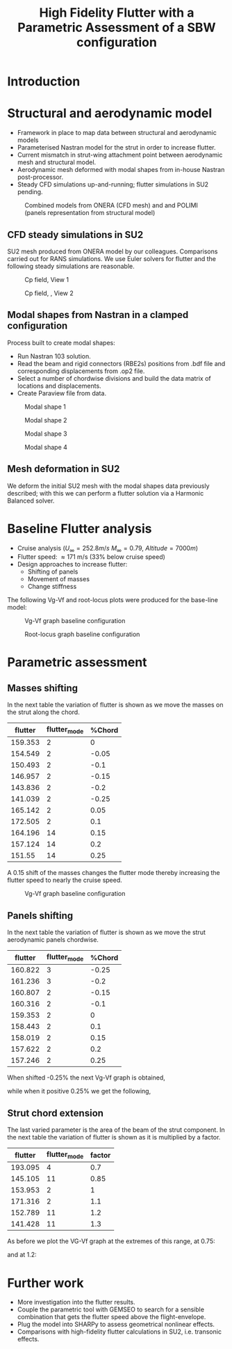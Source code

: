 #+TITLE: High Fidelity Flutter with a Parametric Assessment of a SBW configuration
#+OPTIONS: toc:nil
#+LATEX_HEADER: \usepackage[margin=1in]{geometry}

#+begin_comment
#+LATEX_HEADER: \let\oldsection\section
#+LATEX_HEADER: \renewcommand{\section}{\clearpage\oldsection}
#+LATEX_HEADER: \let\oldsubsection\subsection
#+LATEX_HEADER: \renewcommand{\subsection}{\clearpage\oldsubsection}
#+end_comment

* House keeping :noexport:
#+begin_src elisp :results none :tangle no :exports none
  (add-to-list 'org-structure-template-alist
               '("sp" . "src python :session py1"))
  (add-to-list 'org-structure-template-alist
               '("se" . "src elisp"))

  (setq org-confirm-babel-evaluate nil)
  (setq org-latex-pdf-process (list "latexmk -f -pdf -interaction=nonstopmode -output-directory=%o %f"))
  (setq org-image-actual-width nil)

  (defun org/get-headline-string-element  (headline backend info)
    (let ((prop-point (next-property-change 0 headline)))
      (if prop-point (plist-get (text-properties-at prop-point headline) :parent))))

  (defun org/ensure-latex-clearpage (headline backend info)
    (when (org-export-derived-backend-p backend 'latex)
      (let ((elmnt (org/get-headline-string-element headline backend info)))
        (when (member "newpage" (org-element-property :tags elmnt))
          (concat "\\clearpage\n" headline)))))

  (add-to-list 'org-export-filter-headline-functions
               'org/ensure-latex-clearpage)

  (pyvenv-workon "nastran")
  (require 'org-tempo)

#+end_src

* Load modules                                                     :noexport:
#+begin_src python :session py1 :results none
  import src.parametric_analysis
  import inspect
  import pathlib
  import plotly.express as px
  import pandas as pd
  import matplotlib.pyplot as plt
  from tabulate import tabulate
#+end_src
* Boilerplate src :noexport:
#+name: pd2org
#+begin_src python :session py1 :var df="df" :exports none
  return f"return tabulate({df}, headers={df}.columns, tablefmt='orgtbl')"
#+end_src

#+RESULTS: pd2org
: return tabulate(df, headers=df.columns, tablefmt='orgtbl')

#+name: savefig
#+begin_src python :var figname="plot.svg" width=5 height=5 :exports none
  return f"""plt.savefig('{figname}')
  '{figname}'"""
#+end_src

#+RESULTS: savefig
: plt.savefig('plot.svg')
: 'plot.svg'

* Read results :noexport:

#+begin_src python :session py1  :results value
  import sys

  main_folder = '/'.join(([si for si in sys.path if "RHEAtools" in si][0].split('/')[:[si for si
                                                                                       in sys.path if "RHEAtools" in si][0].split('/').index("RHEAtools")+1]))
  main_folder += "/data/out/parametric_analysis"
  #main_folder = "/home/acea/pCloudDrive/Imperial/PostDoc/models_POLIMI/"
  #main_folder = "/Users/acea/pCloud Drive/Imperial/PostDoc/models_POLIMI/"
  files = []
  files += [f"shift_conm2s_M15_{xi}" for xi in range(11)]
  files += [f"shift_conm2s_M25_{xi}" for xi in range(11)]
  files += [f"shift_conm2s_LM15_{xi}" for xi in range(11)]
  files += [f"shift_conm2s_LM25_{xi}" for xi in range(11)]
  #files += [f"shift_conm2s_oldM8_{xi}" for xi in range(11)]
  files += [f"shift_conm2s_oldM15_{xi}" for xi in range(11)]
  files += [f"shift_conm2s_oldM25_{xi}" for xi in range(11)]

  # files += [f"shift_panels3_{xi}" for xi in [-0.25, -0.2, -0.15, -0.1, 0.,  0.1, 0.15, 0.2, 0.25]]
  files += [f"shift_panels_M15_{xi}" for xi in range(len([-0.25, -0.2, -0.15, -0.1, 0.,  0.1, 0.15, 0.2, 0.25]))]
  files += [f"shift_panels_M25_{xi}" for xi in range(len([-0.25, -0.2, -0.15, -0.1, 0.,  0.1, 0.15, 0.2, 0.25]))]
  files += [f"shift_panels_LM15_{xi}" for xi in range(len([-0.25, -0.2, -0.15, -0.1, 0.,  0.1, 0.15, 0.2, 0.25]))]
  files += [f"shift_panels_LM25_{xi}" for xi in range(len([-0.25, -0.2, -0.15, -0.1, 0.,  0.1, 0.15, 0.2, 0.25]))]
  #files += [f"shift_panels_oldM8_{xi}" for xi in range(len([-0.25, -0.2, -0.15, -0.1, 0.,  0.1, 0.15, 0.2, 0.25]))]
  files += [f"shift_panels_oldM15_{xi}" for xi in range(len([-0.25, -0.2, -0.15, -0.1, 0.,  0.1, 0.15, 0.2, 0.25]))]
  files += [f"shift_panels_oldM25_{xi}" for xi in range(len([-0.25, -0.2, -0.15, -0.1, 0.,  0.1, 0.15, 0.2, 0.25]))]

  ######
  files += [f"CHORD_EXTENSION_M15_{xi}" for xi in range(len([0.7, 0.85, 1., 1.1, 1.2, 1.3]))]
  files += [f"CHORD_EXTENSION_M25_{xi}" for xi in range(len([0.7, 0.85, 1., 1.1, 1.2, 1.3]))]
  files += [f"CHORD_EXTENSION_LM15_{xi}" for xi in range(len([0.7, 0.85, 1., 1.1, 1.2, 1.3]))]
  files += [f"CHORD_EXTENSION_LM25_{xi}" for xi in range(len([0.7, 0.85, 1., 1.1, 1.2, 1.3]))]
  #files += [f"CHORD_EXTENSION_oldM8_{xi}" for xi in range(len([0.7, 0.85, 1., 1.1, 1.2, 1.3]))]
  files += [f"CHORD_EXTENSION_oldM15_{xi}" for xi in range(len([0.7, 0.85, 1., 1.1, 1.2, 1.3]))]
  files += [f"CHORD_EXTENSION_oldM25_{xi}" for xi in range(len([0.7, 0.85, 1., 1.1, 1.2, 1.3]))]

  collector_list = ['sol145']
  collector = {ci: None for ci in collector_list}
  results = src.parametric_analysis.build_flutter(main_folder, files, Modes=range(15), collector=collector)

  parametric_vars = {f"shift_conm2s_M{i}": [0., -0.05, -0.1, -0.15, -0.2, -0.25, 0.05, 0.1, 0.15, 0.2, 0.25] for i in [15, 25]}
  parametric_vars = {f"shift_conm2s_oldM{i}": [0., -0.05, -0.1, -0.15, -0.2, -0.25, 0.05, 0.1, 0.15, 0.2, 0.25] for i in [15, 25]}
  parametric_vars.update({f"shift_panels_M{i}": [-0.25, -0.2, -0.15, -0.1, 0.,  0.1, 0.15, 0.2, 0.25] for i in [15, 25]})
  parametric_vars.update({f"shift_panels_oldM{i}": [-0.25, -0.2, -0.15, -0.1, 0.,  0.1, 0.15, 0.2, 0.25] for i in [15, 25]})
  parametric_vars.update({f"CHORD_EXTENSION_M{i}": [0.7, 0.85, 1., 1.1, 1.2, 1.3] for i in [15, 25]})
  parametric_vars.update({f"shift_conm2s_LM{i}": [0., -0.05, -0.1, -0.15, -0.2, -0.25, 0.05, 0.1, 0.15, 0.2, 0.25] for i in [15, 25]})
  parametric_vars.update({f"shift_panels_LM{i}": [-0.25, -0.2, -0.15, -0.1, 0.,  0.1, 0.15, 0.2, 0.25] for i in [15, 25]})
  parametric_vars.update({f"CHORD_EXTENSION_LM{i}": [0.7, 0.85, 1., 1.1, 1.2, 1.3] for i in [15, 25]})
  parametric_vars.update({f"CHORD_EXTENSION_oldM{i}": [0.7, 0.85, 1., 1.1, 1.2, 1.3] for i in [25]})

  results_df = src.parametric_analysis.build_results_df(files,
                                                        parametric_vars,
                                                        results)
  "Data read!"
#+end_src

#+RESULTS:
: Data read!

* Make postprocessing                                              :noexport:
:PROPERTIES:
:header-args: :var name=(org-element-property :name (org-element-context)) :session py1
:END:
** Flutter parametric comparisons
#+NAME: FLUTTER-CHORD_EXTENSION_M15 
#+begin_src python  :results raw :exports results
  df_ = results_df[name.split("-")[-1]]
  df_ = df_.rename(columns={"xlabel": "factor"})
  #df_["factor"] = [0.75, 0.9, 1., 1.1, 1.2]
  tabulate(df_, headers=df_.columns,showindex=False, tablefmt='orgtbl')
#+end_src

#+RESULTS: FLUTTER-CHORD_EXTENSION_M15
| flutter | flutter_mode | factor |
|---------+--------------+--------|
| 193.095 |            4 |    0.7 |
| 145.105 |           11 |   0.85 |
| 153.953 |            2 |      1 |
| 171.316 |            2 |    1.1 |
| 152.789 |           11 |    1.2 |
| 141.428 |           11 |    1.3 |


#+NAME: FLUTTER-CHORD_EXTENSION_M25 
#+begin_src python  :results raw :exports results
  df_ = results_df[name.split("-")[-1]]
  df_ = df_.rename(columns={"xlabel": "factor"})
  #df_["factor"] = [0.75, 0.9, 1., 1.1, 1.2]
  tabulate(df_, headers=df_.columns,showindex=False, tablefmt='orgtbl')
#+end_src

#+RESULTS: FLUTTER-CHORD_EXTENSION_M25
| flutter | flutter_mode | factor |
|---------+--------------+--------|
| 194.297 |            4 |    0.7 |
| 155.419 |            4 |   0.85 |
| 159.353 |            2 |      1 |
| 172.804 |           11 |    1.1 |
| 150.913 |           11 |    1.2 |
| 141.108 |           11 |    1.3 |

#+NAME: FLUTTER-CHORD_EXTENSION_oldM25 
#+begin_src python  :results raw :exports results
  df_ = results_df[name.split("-")[-1]]
  df_ = df_.rename(columns={"xlabel": "factor"})
  #df_["factor"] = [0.75, 0.9, 1., 1.1, 1.2]
  tabulate(df_, headers=df_.columns,showindex=False, tablefmt='orgtbl')
#+end_src

#+RESULTS: FLUTTER-CHORD_EXTENSION_oldM25
| flutter | flutter_mode | factor |
|---------+--------------+--------|
| 159.745 |            4 |    0.7 |
|   152.8 |            4 |   0.85 |
| 170.437 |            2 |      1 |
| 202.985 |            2 |    1.1 |
| 186.957 |           11 |    1.2 |
| 179.594 |           11 |    1.3 |


#+NAME: FLUTTER-CHORD_EXTENSION_LM15 
#+begin_src python  :results raw :exports results
  df_ = results_df[name.split("-")[-1]]
  df_ = df_.rename(columns={"xlabel": "factor"})
  #df_["factor"] = [0.75, 0.9, 1., 1.1, 1.2]
  tabulate(df_, headers=df_.columns,showindex=False, tablefmt='orgtbl')
#+end_src

#+RESULTS: FLUTTER-CHORD_EXTENSION_LM15
| flutter | flutter_mode | factor |
|---------+--------------+--------|
| 193.095 |            4 |    0.7 |
| 145.105 |           11 |   0.85 |
| 153.953 |            2 |      1 |
| 171.316 |            2 |    1.1 |
| 152.789 |           11 |    1.2 |
| 141.428 |           11 |    1.3 |

#+NAME: FLUTTER-shift_conm2s_M15 
#+begin_src python  :results raw :exports results
  df_ = results_df[name.split("-")[-1]]
  df_ = df_.rename(columns={"xlabel": "factor"})
  #df_["factor"] = [0.75, 0.9, 1., 1.1, 1.2]
  tabulate(df_, headers=df_.columns,showindex=False, tablefmt='orgtbl')
#+end_src

#+RESULTS: FLUTTER-shift_conm2s_M15
| flutter | flutter_mode | factor |
|---------+--------------+--------|
| 153.953 |            2 |      0 |
| 150.495 |            2 |  -0.05 |
|  147.43 |            2 |   -0.1 |
| 144.703 |            2 |  -0.15 |
| 142.252 |            2 |   -0.2 |
| 140.015 |            2 |  -0.25 |
| 157.956 |            2 |   0.05 |
| 162.615 |            2 |    0.1 |
| 158.712 |           14 |   0.15 |
| 153.019 |           14 |    0.2 |
|   148.6 |           14 |   0.25 |

#+NAME: FLUTTER-CHORD_EXTENSION_LM25 
#+begin_src python  :results raw :exports results
  df_ = results_df[name.split("-")[-1]]
  df_ = df_.rename(columns={"xlabel": "factor"})
  #df_["factor"] = [0.75, 0.9, 1., 1.1, 1.2]
  tabulate(df_, headers=df_.columns,showindex=False, tablefmt='orgtbl')
#+end_src

#+RESULTS: FLUTTER-CHORD_EXTENSION_LM25
| flutter | flutter_mode | factor |
|---------+--------------+--------|
| 194.297 |            4 |    0.7 |
| 155.419 |            4 |   0.85 |
| 159.353 |            2 |      1 |
| 172.804 |           11 |    1.1 |
| 150.913 |           11 |    1.2 |
| 141.108 |           11 |    1.3 |

** VgVf plots
#+NAME: VgVf-CHORD_EXTENSION_M15_0
#+begin_src python :session py1 :results value file  :exports results 
  fig1 = f"./img/{name}.png"
  results[name.split("-")[-1]]['sol145'].obj.plot_vg_vf(modes=range(1, 15),
                                                        ylim_damping=[-0.1, 0.1],
                                                        ylim_freq=[0.1, 5],
                                                        legend=True)
  #<<savefig(figname=fig1)>>
  plt.savefig(fig1)
  #plt.close()
  fig1
#+end_src

#+RESULTS: VgVf-CHORD_EXTENSION_M15_0
[[file:./img/VgVf-CHORD_EXTENSION_M15_0.png]]

#+NAME: VgVf-CHORD_EXTENSION_M25_0
#+begin_src python :session py1 :results value file  :exports results 
  fig1 = f"./img/{name}.png"
  results[name.split("-")[-1]]['sol145'].obj.plot_vg_vf(modes=range(1, 15),
                                                         ylim_damping=[-0.1, 0.1],
                                                         ylim_freq=[0.1, 5],
                                                         legend=True)
  #<<savefig(figname=fig1)>>
  plt.savefig(fig1)
  #plt.close()
  fig1
#+end_src

#+NAME: VgVf-CHORD_EXTENSION_LM25_0
#+begin_src python :session py1 :results value file  :exports results 
  fig1 = f"./img/{name}.png"
  results[name.split("-")[-1]]['sol145'].obj.plot_vg_vf(modes=range(1, 15),
                                                         ylim_damping=[-0.1, 0.1],
                                                         ylim_freq=[0.1, 5],
                                                         legend=True)
  #<<savefig(figname=fig1)>>
  plt.savefig(fig1)
  #plt.close()
  fig1
#+end_src

#+RESULTS: VgVf-CHORD_EXTENSION_LM25_0
[[file:./img/VgVf-CHORD_EXTENSION_LM25_0.png]]



* Introduction

* Structural and aerodynamic model 
- Framework in place to map data between structural and aerodynamic models
- Parameterised Nastran model for the strut in order to increase flutter.  
- Current mismatch in strut-wing attachment point between aerodynamic mesh and structural model.
- Aerodynamic mesh deformed with modal shapes from in-house Nastran post-processor. 
- Steady CFD simulations up-and-running; flutter simulations in SU2 pending.
  
#+CAPTION: Combined models from ONERA (CFD mesh) and and POLIMI (panels representation from structural model)
#+ATTR_LATEX: :width 0.85\textwidth 
[[./img/su2_polimi-ref.png]]

\newpage
** CFD steady simulations in SU2

SU2 mesh produced from ONERA model by our colleagues. Comparisons carried out for RANS simulations. We use Euler solvers for flutter and the following steady simulations are reasonable.   
#+CAPTION: Cp field, View 1
#+ATTR_LATEX: :width 0.7\textwidth 
[[./img/su2_steady-cp1.png]]

#+CAPTION: Cp field, , View 2
#+ATTR_LATEX: :width 0.7\textwidth 
[[./img/su2_steady-cp2.png]]

\newpage
** Modal shapes from Nastran in a clamped configuration
Process built to create modal shapes:
- Run Nastran 103 solution.
- Read the beam and rigid connectors (RBE2s) positions from .bdf file and corresponding displacements from .op2 file.
- Select a number of chordwise divisions and build the data matrix of locations and displacements.
- Create Paraview file from data.
  
#+CAPTION: Modal shape 1 
#+ATTR_LATEX: :width 0.75\textwidth 
[[./img/polimi-M0.png]]

#+CAPTION: Modal shape 2
#+ATTR_LATEX: :width 0.75\textwidth 
[[./img/polimi-M1.png]]

#+CAPTION: Modal shape 3
#+ATTR_LATEX: :width 0.75\textwidth 
[[./img/polimi-M2.png]]

#+CAPTION: Modal shape 4
#+ATTR_LATEX: :width 0.75\textwidth :placement [!htpb]
[[./img/polimi-M3.png]]

\newpage
** Mesh deformation in SU2

We deform the initial SU2 mesh with the modal shapes data previously described; with this we can perform a flutter solution via a Harmonic Balanced solver.

#+CAPTION: Deformed SU2 mesh for flutter analysis
#+ATTR_LATEX: :width 0.95\textwidth
#+ATTR_ORG: :width 100
[[./img/ONERA_M1.png]]

* Baseline Flutter analysis 

- Cruise analysis ($U_\infty = 252.8 m/s$ $M_\infty = 0.79$, $Altitude = 7000 m$)
- Flutter speed:  \approx 171 m/s (33% below cruise speed)
- Design approaches to increase flutter:
  - Shifting of panels
  - Movement of masses
  - Change stiffness

The following Vg-Vf and root-locus plots were produced for the base-line model:
#+NAME: baseline_flutter_vgvf
#+begin_src python :session py1 :results value file  :exports results :var name=(org-element-property :name (org-element-context))
  fig1 = f"./img/{name}.png"
  results["shift_conm2sLM25_0"]['sol145'].obj.plot_vg_vf(modes=range(1, 15),
                                                         ylim_damping=[-0.15, 0.03],
                                                         ylim_freq=[0.75, 5],
                                                         legend=True)
  #<<savefig(figname=fig1)>>
  plt.savefig(fig1)
  plt.close()
  fig1
  #+end_src

#+CAPTION: Vg-Vf graph baseline configuration 
#+ATTR_LATEX: :width 0.75\textwidth 
#+RESULTS: baseline_flutter_vgvf
[[file:./img/baseline_flutter_vgvf.png]]

#+NAME: baseline_flutter_rootlocus
#+caption: Root-locus graphs
#+begin_src python :session py1 :results value file  :exports results :var name=(org-element-property :name (org-element-context))
  #fig = plt.figure()
  #axes = fig.add_subplot(111)
  fig1 = f"./img/{name}.png"
  results["shift_conm2sLM30_0"]['sol145'].obj.plot_root_locus(#fig=fig,axes=axes,
                                                              modes=range(1, 15),
                                                              xlim=[-4, 0.5],
                                                              legend=False, show=False)
  #<<savefig(figname=fig1)>>
  plt.savefig(fig1)
  plt.close()
  fig1
#+end_src

#+CAPTION: Root-locus graph baseline configuration
#+ATTR_LATEX: :width 0.7\textwidth
#+RESULTS: baseline_flutter_rootlocus
[[file:./img/baseline_flutter_rootlocus.png]]

\newpage
* Parametric assessment
** Masses shifting

In the next table the variation of flutter is shown as we move the masses on the strut along the chord.  
#+NAME: RESULTS_SHIFT_CONM2s
#+begin_src python :session py1 :results raw :exports results
  df_ = results_df['shift_conm2s_M25']
  df_ = df_.rename(columns={"xlabel": "%Chord"})
  tabulate(df_, headers=df_.columns, showindex=False, tablefmt='orgtbl')
#+end_src

#+ATTR_LATEX: :width 0.7\textwidth :environment longtable :caption  
#+RESULTS: RESULTS_SHIFT_CONM2s
| flutter | flutter_mode | %Chord |
|---------+--------------+--------|
| 159.353 |            2 |      0 |
| 154.549 |            2 |  -0.05 |
| 150.493 |            2 |   -0.1 |
| 146.957 |            2 |  -0.15 |
| 143.836 |            2 |   -0.2 |
| 141.039 |            2 |  -0.25 |
| 165.142 |            2 |   0.05 |
| 172.505 |            2 |    0.1 |
| 164.196 |           14 |   0.15 |
| 157.124 |           14 |    0.2 |
|  151.55 |           14 |   0.25 |


A 0.15 shift of the masses changes the flutter mode thereby increasing the flutter speed to nearly the cruise speed.
#+NAME: SHIFT_CONM2_flutter_vgvf
#+begin_src python :session py1 :results value file  :exports results :var name=(org-element-property :name (org-element-context))
  fig1 = f"./img/{name}.png"
  results["shift_conm2sLM25_8"]['sol145'].obj.plot_vg_vf(modes=range(1, 15),
                                                         ylim_damping=[-0.04, 0.03],
                                                         ylim_freq=[0.75, 5],
                                                         legend=True)
  #<<savefig(figname=fig1)>>
  plt.savefig(fig1)
  plt.close()
  fig1
#+end_src

#+CAPTION: Vg-Vf graph baseline configuration 
#+ATTR_LATEX: :width 0.9\textwidth 
  #+RESULTS: SHIFT_CONM2_flutter_vgvf
  [[file:./img/SHIFT_CONM2_flutter_vgvf.png]]

** Panels shifting

In the next table the variation of flutter is shown as we move the strut aerodynamic panels chordwise.   
#+NAME: SHIFT_PANELS
#+begin_src python :session py1 :results raw :exports results
  df_ = results_df['shift_panels_M25']
  df_ = df_.rename(columns={"xlabel": "%Chord"})
  tabulate(df_, headers=df_.columns,showindex=False, tablefmt='orgtbl')
#+end_src

#+RESULTS: SHIFT_PANELS
| flutter | flutter_mode | %Chord |
|---------+--------------+--------|
| 160.822 |            3 |  -0.25 |
| 161.236 |            3 |   -0.2 |
| 160.807 |            2 |  -0.15 |
| 160.316 |            2 |   -0.1 |
| 159.353 |            2 |      0 |
| 158.443 |            2 |    0.1 |
| 158.019 |            2 |   0.15 |
| 157.622 |            2 |    0.2 |
| 157.246 |            2 |   0.25 |

When shifted -0.25% the next Vg-Vf graph is obtained,
#+NAME: SHIFT_PANELS_flutter025_vgvf
#+begin_src python :session py1 :results value file  :exports results :var name=(org-element-property :name (org-element-context))
  fig1 = f"./img/{name}.png"
  results["shift_panelsLM25_-0.25"]['sol145'].obj.plot_vg_vf(modes=range(1, 15),
                                                         ylim_damping=[-0.04, 0.03],
                                                         ylim_freq=[0.75, 5],
                                                         legend=True)
  #<<savefig(figname=fig1)>>
  plt.savefig(fig1)
  plt.close()
  fig1
#+end_src

#+RESULTS: SHIFT_PANELS_flutter025_vgvf
[[file:./img/SHIFT_PANELS_flutter025_vgvf.png]]

while when it positive 0.25% we get the following, 
#+NAME: SHIFT_PANELS_flutter-025_vgvf
#+begin_src python :session py1 :results value file  :exports results :var name=(org-element-property :name (org-element-context))
  fig1 = f"./img/{name}.png"
  results["shift_panelsLM25_0.25"]['sol145'].obj.plot_vg_vf(modes=range(1, 15),
                                                         ylim_damping=[-0.04, 0.03],
                                                         ylim_freq=[0.75, 5],
                                                         legend=True)
  #<<savefig(figname=fig1)>>
  plt.savefig(fig1)
  plt.close()
  fig1
#+end_src

#+RESULTS: SHIFT_PANELS_flutter-025_vgvf
[[file:./img/SHIFT_PANELS_flutter-025_vgvf.png]]

** Strut chord extension
The last varied parameter is the area of the beam of the strut component. In the next table the variation of flutter is shown as it is multiplied by a factor.

#+RESULTS: VgVf-CHORD_EXTENSION_M25_0
[[file:./img/VgVf-CHORD_EXTENSION_M25_0.png]]

#+NAME: beam_area
#+begin_src python :session py1 :results raw :exports results
  df_ = results_df['CHORD_EXTENSION_M15']
  df_ = df_.rename(columns={"xlabel": "factor"})
  #df_["factor"] = [0.75, 0.9, 1., 1.1, 1.2]
  tabulate(df_, headers=df_.columns,showindex=False, tablefmt='orgtbl')
#+end_src

#+RESULTS: beam_area
| flutter | flutter_mode | factor |
|---------+--------------+--------|
| 193.095 |            4 |    0.7 |
| 145.105 |           11 |   0.85 |
| 153.953 |            2 |      1 |
| 171.316 |            2 |    1.1 |
| 152.789 |           11 |    1.2 |
| 141.428 |           11 |    1.3 |

As before we plot the VG-Vf graph at the extremes of this range, at 0.75:
#+NAME: beam_area_flutter075_vgvf
#+begin_src python :session py1 :results value file  :exports results :var name=(org-element-property :name (org-element-context))
  fig1 = f"./img/{name}.png"
  results["CHORD_EXTENSION_M25_0"]['sol145'].obj.plot_vg_vf(modes=range(1, 15),
                                                         ylim_damping=[-0.1, 0.1],
                                                         ylim_freq=[0.1, 5],
                                                         legend=True)
  #<<savefig(figname=fig1)>>
  plt.savefig(fig1)
  #plt.close()
  fig1
#+end_src

#+RESULTS: beam_area_flutter075_vgvf
[[file:./img/beam_area_flutter075_vgvf.png]]

and at 1.2:
#+NAME: beam_area_flutter1point2_vgvf
#+begin_src python :session py1 :results value file  :exports results :var name=(org-element-property :name (org-element-context))
  fig1 = f"./img/{name}.png"
  results["modify_pbeamsLM25_4"]['sol145'].obj.plot_vg_vf(modes=range(1, 15),
                                                         ylim_damping=[-0.04, 0.03],
                                                         ylim_freq=[0.75, 5],
                                                         legend=True)
  #<<savefig(figname=fig1)>>
  plt.savefig(fig1)
  plt.close()
  fig1
#+end_src

* Further work
- More investigation into the flutter results. 
- Couple the parametric tool with GEMSEO to search for a sensible combination that gets the flutter speed above the flight-envelope. 
- Plug the model into SHARPy to assess geometrical nonlinear effects.
- Comparisons with high-fidelity flutter calculations in SU2, i.e. transonic effects.
  
* COMMENT Calculator :noexport:

#+BEGIN_SRC calc
fsolve([x + y = a, x - y = b],[x,y])
#+END_SRC

#+RESULTS:
: [x = a + (b - a) / 2, y = (a - b) / 2]

#+BEGIN_SRC calc :var x=5 :var y=2
2+a*x**y
#+END_SRC

#+RESULTS:
: 25 a + 2

#+HEADERS: :includes <math.h> :flags -lm 
#+HEADERS: :var x=1.0 :var y=4.0 :var z=10.0
#+BEGIN_SRC C 
  double pi = 4*atan(1);
  double r, theta, phi;
  r = sqrt(x*x+y*y+z*z);
  theta = acos(z/r);
  phi = atan2(y,x);
  printf("%f %f %f", r, theta, phi);
#+END_SRC

#+RESULTS:
: 10.816654 0.391074 1.325818

#+RESULTS: blockA
: I am blockA

#+NAME: a-name 
#+BEGIN_SRC python :var name=(org-element-property :name (org-element-context)) :results output
  print(name)
#+END_SRC

#+RESULTS: a-name
: a-name

#+begin_src python :session py1 :results value file  :exports results :var name=(org-element-property :name (org-element-context))
  fig1 = f"./img/{name}.png"
  results["shift_panelsLM30_0.0"]['sol145'].obj.plot_vg_vf(modes=range(1, 15),
                                                           ylim_damping=[-0.15, 0.03],
                                                           ylim_freq=[0.75, 5],
                                                           legend=False)
  <<savefig(figname=fig1)>>
  #+end_src

